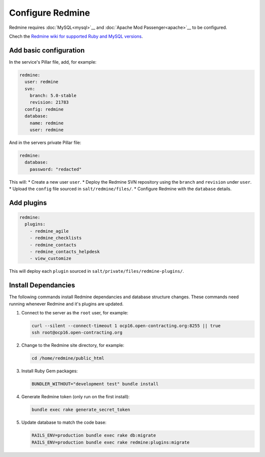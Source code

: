 Configure Redmine
=================

Redmine requires :doc:`MySQL<mysql>`__ and :doc:`Apache Mod Passenger<apache>`__ to be configured.

Chech the `Redmine wiki for supported Ruby and MySQL versions <https://www.redmine.org/projects/redmine/wiki/redmineinstall>`__.

Add basic configuration
-----------------------

In the service's Pillar file, add, for example:

.. code-block:: yaml
   
   redmine:
     user: redmine
     svn:
       branch: 5.0-stable
       revision: 21783
     config: redmine
     database:
       name: redmine
       user: redmine

And in the servers private Pillar file:

.. code-block:: yaml

   redmine:
     database:
       password: "redacted"

This will:
* Create a new user ``user``.
* Deploy the Redmine SVN repository using the ``branch`` and ``revision`` under ``user``.
* Upload the ``config`` file sourced in ``salt/redmine/files/``.
* Configure Redmine with the ``database`` details.

Add plugins
-----------

.. code-block:: yaml

   redmine:
     plugins:
       - redmine_agile
       - redmine_checklists
       - redmine_contacts
       - redmine_contacts_helpdesk
       - view_customize

This will deploy each ``plugin`` sourced in ``salt/private/files/redmine-plugins/``.

Install Dependancies
--------------------

The following commands install Redmine dependancies and database structure changes. These commands need running whenever Redmine and it's plugins are updated.

#. Connect to the server as the ``root`` user, for example:

   .. code-block:: bash

      curl --silent --connect-timeout 1 ocp16.open-contracting.org:8255 || true
      ssh root@ocp16.open-contracting.org

#. Change to the Redmine site directory, for example:

   .. code-block:: bash

      cd /home/redmine/public_html

#. Install Ruby Gem packages:

   .. code-block:: bash

      BUNDLER_WITHOUT="development test" bundle install

#. Generate Redmine token (only run on the first install):

   .. code-block:: bash

      bundle exec rake generate_secret_token

#. Update database to match the code base:

   .. code-block:: bash

      RAILS_ENV=production bundle exec rake db:migrate
      RAILS_ENV=production bundle exec rake redmine:plugins:migrate

